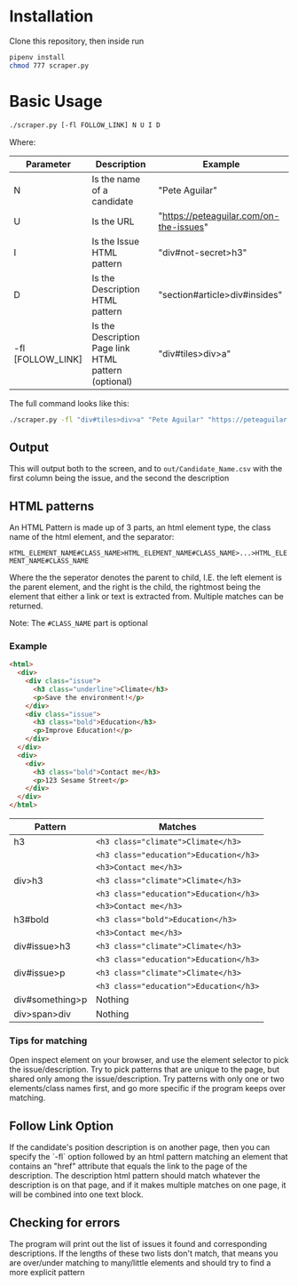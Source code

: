 #+OPTIONS: ^:nil
* Installation
  Clone this repository, then inside run

  #+begin_src bash
    pipenv install
    chmod 777 scraper.py
  #+end_src
* Basic Usage
  #+begin_src bash
    ./scraper.py [-fl FOLLOW_LINK] N U I D
  #+end_src
  Where:
 | Parameter         | Description                                           | Example                                 |
 |-------------------+-------------------------------------------------------+-----------------------------------------|
 | N                 | Is the name of a candidate                            | "Pete Aguilar"                          |
 | U                 | Is the URL                                            | "https://peteaguilar.com/on-the-issues" |
 | I                 | Is the Issue HTML pattern                            | "div#not-secret>h3"                     |
 | D                 | Is the Description HTML pattern                      | "section#article>div#insides"           |
 | -fl [FOLLOW_LINK]  | Is the Description Page link HTML pattern (optional) | "div#tiles>div>a"                       |
   
 The full command looks like this:

 #+begin_src bash
   ./scraper.py -fl "div#tiles>div>a" "Pete Aguilar" "https://peteaguilar.com/on-the-issues/" "div#not-secret>h3" "section#article>div#insides"
 #+end_src
** Output
   This will output both to the screen, and to ~out/Candidate_Name.csv~ with the first column being the issue, and the second the description
** HTML patterns
   An HTML Pattern is made up of 3 parts, an html element type, the class name of the html element, and the separator:
   
     ~HTML_ELEMENT_NAME#CLASS_NAME>HTML_ELEMENT_NAME#CLASS_NAME>...>HTML_ELEMENT_NAME#CLASS_NAME~
     
   Where the the seperator denotes the parent to child, I.E. the left element
   is the parent element, and the right is the child, the rightmost being the
   element that either a link or text is extracted from. Multiple matches can
   be returned.

   Note: The ~#CLASS_NAME~ part is optional
*** Example
   #+begin_src html
   <html>
     <div>
       <div class="issue">
         <h3 class="underline">Climate</h3>
         <p>Save the environment!</p>
       </div>
       <div class="issue">
         <h3 class="bold">Education</h3>
         <p>Improve Education!</p>
       </div>
     </div>
     <div>
       <div>
         <h3 class="bold">Contact me</h3>
         <p>123 Sesame Street</p>
       </div>
     </div>
   </html>
   #+end_src
  | Pattern         | Matches                                        |
  |-----------------+------------------------------------------------|
  | h3              | ~<h3 class="climate">Climate</h3>~     |
  |                 | ~<h3 class="education">Education</h3>~ |
  |                 | ~<h3>Contact me</h3>~                  |
  |-----------------+------------------------------------------------|
  | div>h3          | ~<h3 class="climate">Climate</h3>~     |
  |                 | ~<h3 class="education">Education</h3>~ |
  |                 | ~<h3>Contact me</h3>~                  |
  |-----------------+------------------------------------------------|
  | h3#bold         | ~<h3 class="bold">Education</h3>~      |
  |                 | ~<h3>Contact me</h3>~                  |
  |-----------------+------------------------------------------------|
  | div#issue>h3    | ~<h3 class="climate">Climate</h3>~     |
  |                 | ~<h3 class="education">Education</h3>~ |
  |-----------------+------------------------------------------------|
  | div#issue>p     | ~<h3 class="climate">Climate</h3>~     |
  |                 | ~<h3 class="education">Education</h3>~ |
  |-----------------+------------------------------------------------|
  | div#something>p | Nothing                                        |
  |-----------------+------------------------------------------------|
  | div>span>div    | Nothing                                        |
*** Tips for matching
    Open inspect element on your browser, and use the element selector to pick
    the issue/description. Try to pick patterns that are unique to the page,
    but shared only among the issue/description. Try patterns with only one or
    two elements/class names first, and go more specific if the program keeps
    over matching.

** Follow Link Option    
   If the candidate's position description is on another page, then you can
   specify the `-fl` option followed by an html pattern matching an element
   that contains an "href" attribute that equals the link to the page of the
   description. The description html pattern should match whatever the
   description is on that page, and if it makes multiple matches on one page,
   it will be combined into one text block.
** Checking for errors
   The program will print out the list of issues it found and corresponding
   descriptions. If the lengths of these two lists don't match, that means you
   are over/under matching to many/little elements and should try to find a more explicit pattern

